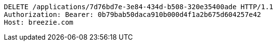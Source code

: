 [source,http,options="nowrap"]
----
DELETE /applications/7d76bd7e-3e84-434d-b508-320e35400ade HTTP/1.1
Authorization: Bearer: 0b79bab50daca910b000d4f1a2b675d604257e42
Host: breezie.com

----